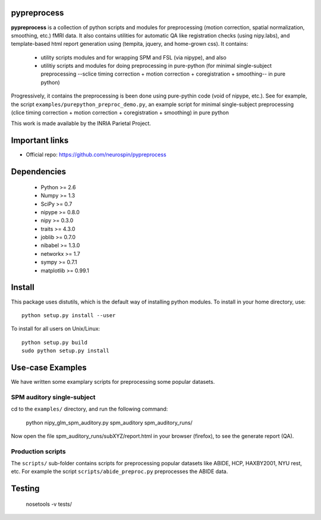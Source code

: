 .. -*- mode: rst -*-

pypreprocess
============
**pypreprocess** is a collection of python scripts and modules for preprocessing (motion 
correction, spatial normalization, smoothing, etc.) fMRI data. It also contains utilities for automatic 
QA like registration checks (using nipy.labs), and template-based html report
generation using (tempita, jquery, and home-grown css). It contains:
  * utility scripts modules and for wrapping SPM and FSL (via nipype), and also
  * utilitiy scripts and modules for doing preprocessing in pure-python (for minimal single-subject preprocessing --sclice timing correction + motion correction + coregistration + smoothing-- in pure python)


Progressively, it contains the preprocessing is been done using pure-pythin code (void of nipype, etc.).
See for example, the script ``examples/purepython_preproc_demo.py``, an example script for minimal single-subject
preprocessing (clice timing correction + motion correction + coregistration + smoothing) in pure python

This work is made available by the INRIA Parietal Project.

Important links
===============

- Official repo: https://github.com/neurospin/pypreprocess

Dependencies
============
  * Python >= 2.6
  * Numpy >= 1.3
  * SciPy >= 0.7
  * nipype >= 0.8.0
  * nipy >= 0.3.0
  * traits >= 4.3.0
  * joblib >= 0.7.0
  * nibabel >= 1.3.0
  * networkx >= 1.7
  * sympy >= 0.7.1
  * matplotlib >= 0.99.1


Install
=======

This package uses distutils, which is the default way of installing
python modules. To install in your home directory, use::

  python setup.py install --user

To install for all users on Unix/Linux::

  python setup.py build
  sudo python setup.py install


Use-case Examples
=================
We have written some examplary scripts for preprocessing some popular datasets.


SPM auditory single-subject
-----------------------------
cd to the ``examples/`` directory, and run the following command:

       python nipy_glm_spm_auditory.py spm_auditory spm_auditory_runs/ 

Now open the file spm_auditory_runs/subXYZ/report.html in your browser (firefox), to see
the generate report (QA).

Production scripts
------------------
The ``scripts/`` sub-folder contains scripts for preprocessing popular datasets like ABIDE, HCP, HAXBY2001, NYU rest, etc.
For example the script ``scripts/abide_preproc.py`` preprocesses the ABIDE data.

Testing
=======
  nosetools -v tests/

